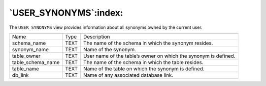 .. _user_synonyms:

**********************
`USER_SYNONYMS`:index:
**********************

The ``USER_SYNONYMS`` view provides information about all synonyms owned by
the current user.

.. tabularcolumns:: |\Y{0.3}|\Y{0.3}|\Y{0.4}|

================= ==== ===============================================================
Name              Type Description
schema_name       TEXT The name of the schema in which the synonym resides.
synonym_name      TEXT Name of the synonym.
table_owner       TEXT User name of the table’s owner on which the synonym is defined.
table_schema_name TEXT The name of the schema in which the table resides.
table_name        TEXT Name of the table on which the synonym is defined.
db_link           TEXT Name of any associated database link.
================= ==== ===============================================================
